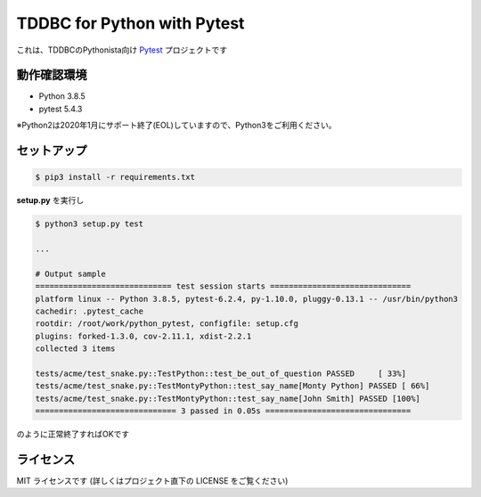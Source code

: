 ############################
TDDBC for Python with Pytest
############################

これは、TDDBCのPythonista向け Pytest_ プロジェクトです

.. _Pytest: http://pytest.org/latest-ja/

動作確認環境
============

- Python 3.8.5
- pytest 5.4.3

※Python2は2020年1月にサポート終了(EOL)していますので、Python3をご利用ください。

セットアップ
============

.. code-block:: sh

   $ pip3 install -r requirements.txt

**setup.py** を実行し

.. code-block:: sh

   $ python3 setup.py test
   
   ...
   
   # Output sample
   ============================= test session starts ==============================
   platform linux -- Python 3.8.5, pytest-6.2.4, py-1.10.0, pluggy-0.13.1 -- /usr/bin/python3
   cachedir: .pytest_cache
   rootdir: /root/work/python_pytest, configfile: setup.cfg
   plugins: forked-1.3.0, cov-2.11.1, xdist-2.2.1
   collected 3 items
   
   tests/acme/test_snake.py::TestPython::test_be_out_of_question PASSED     [ 33%]
   tests/acme/test_snake.py::TestMontyPython::test_say_name[Monty Python] PASSED [ 66%]
   tests/acme/test_snake.py::TestMontyPython::test_say_name[John Smith] PASSED [100%]
   ============================== 3 passed in 0.05s ===============================

のように正常終了すればOKです

ライセンス
==========

MIT ライセンスです (詳しくはプロジェクト直下の LICENSE をご覧ください)

